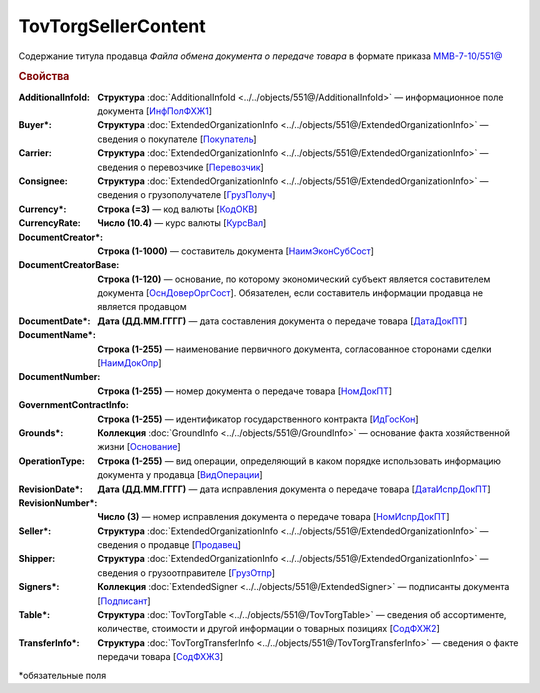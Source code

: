 TovTorgSellerContent
=======================

Содержание титула продавца *Файла обмена документа о передаче товара* в формате приказа `ММВ-7-10/551@ <https://normativ.kontur.ru/document?moduleId=1&documentId=339634&rangeId=5636962>`_

.. rubric:: Свойства

:AdditionalInfoId:
  **Структура** :doc:`AdditionalInfoId <../../objects/551@/AdditionalInfoId>` — информационное поле документа [`ИнфПолФХЖ1 <https://normativ.kontur.ru/document?moduleId=1&documentId=339634&rangeId=5930676>`_]

:Buyer\*:
  **Структура** :doc:`ExtendedOrganizationInfo <../../objects/551@/ExtendedOrganizationInfo>` — сведения о покупателе [`Покупатель <https://normativ.kontur.ru/document?moduleId=1&documentId=339634&rangeId=5704143>`_]

:Carrier:
  **Структура** :doc:`ExtendedOrganizationInfo <../../objects/551@/ExtendedOrganizationInfo>` — сведения о перевозчике [`Перевозчик <https://normativ.kontur.ru/document?moduleId=1&documentId=339634&rangeId=5704232>`_]

:Consignee:
  **Структура** :doc:`ExtendedOrganizationInfo <../../objects/551@/ExtendedOrganizationInfo>` — сведения о грузополучателе [`ГрузПолуч <https://normativ.kontur.ru/document?moduleId=1&documentId=339634&rangeId=5704210>`_]

:Currency\*:
  **Строка (=3)** — код валюты [`КодОКВ <https://normativ.kontur.ru/document?moduleId=1&documentId=339634&rangeId=5636967>`_]

:CurrencyRate:
  **Число (10.4)** — курс валюты [`КурсВал <https://normativ.kontur.ru/document?moduleId=1&documentId=339634&rangeId=5636969>`_]

:DocumentCreator\*:
  **Строка (1-1000)** — составитель документа [`НаимЭконСубСост <https://normativ.kontur.ru/document?moduleId=1&documentId=339634&rangeId=5610491>`_]

:DocumentCreatorBase:
  **Строка (1-120)** — основание, по которому экономический субъект является составителем документа [`ОснДоверОргСост <https://normativ.kontur.ru/document?moduleId=1&documentId=339634&rangeId=5610499>`_]. Обязателен, если составитель информации продавца не является продавцом

:DocumentDate\*:
  **Дата (ДД.ММ.ГГГГ)** — дата составления документа о передаче товара [`ДатаДокПТ <https://normativ.kontur.ru/document?moduleId=1&documentId=339634&rangeId=5610684>`_]

:DocumentName\*:
  **Строка (1-255)** — наименование первичного документа, согласованное сторонами сделки [`НаимДокОпр <https://normativ.kontur.ru/document?moduleId=1&documentId=339634&rangeId=5610681>`_]

:DocumentNumber:
  **Строка (1-255)** — номер документа о передаче товара [`НомДокПТ <https://normativ.kontur.ru/document?moduleId=1&documentId=339634&rangeId=5610688>`_]

:GovernmentContractInfo:
  **Строка (1-255)** — идентификатор государственного контракта [`ИдГосКон <https://normativ.kontur.ru/document?moduleId=1&documentId=339634&rangeId=5704647>`_]

:Grounds\*:
  **Коллекция** :doc:`GroundInfo <../../objects/551@/GroundInfo>` — основание факта хозяйственной жизни [`Основание <https://normativ.kontur.ru/document?moduleId=1&documentId=339634&rangeId=5704508>`_]

:OperationType:
  **Строка (1-255)** — вид операции, определяющий в каком порядке использовать информацию документа у продавца [`ВидОперации <https://normativ.kontur.ru/document?moduleId=1&documentId=339634&rangeId=5704630>`_]

:RevisionDate\*:
  **Дата (ДД.ММ.ГГГГ)** — дата исправления документа о передаче товара [`ДатаИспрДокПТ <https://normativ.kontur.ru/document?moduleId=1&documentId=339634&rangeId=5636966>`_]

:RevisionNumber\*:
  **Число (3)** — номер исправления документа о передаче товара [`НомИспрДокПТ <https://normativ.kontur.ru/document?moduleId=1&documentId=339634&rangeId=5704569>`_]

:Seller\*:
  **Структура** :doc:`ExtendedOrganizationInfo <../../objects/551@/ExtendedOrganizationInfo>` — сведения о продавце [`Продавец <https://normativ.kontur.ru/document?moduleId=1&documentId=339634&rangeId=5704126>`_]

:Shipper:
  **Структура** :doc:`ExtendedOrganizationInfo <../../objects/551@/ExtendedOrganizationInfo>` — сведения о грузоотправителе [`ГрузОтпр <https://normativ.kontur.ru/document?moduleId=1&documentId=339634&rangeId=5704193>`_]

:Signers\*:
  **Коллекция** :doc:`ExtendedSigner <../../objects/551@/ExtendedSigner>` — подписанты документа [`Подписант <https://normativ.kontur.ru/document?moduleId=1&documentId=339634&rangeId=5995885>`_]

:Table\*:
  **Структура** :doc:`TovTorgTable <../../objects/551@/TovTorgTable>` — сведения об ассортименте, количестве, стоимости и другой информации о товарных позициях [`СодФХЖ2 <https://normativ.kontur.ru/document?moduleId=1&documentId=339634&rangeId=5704677>`_]

:TransferInfo\*:
  **Структура** :doc:`TovTorgTransferInfo <../../objects/551@/TovTorgTransferInfo>` — сведения о факте передачи товара [`СодФХЖ3 <https://normativ.kontur.ru/document?moduleId=1&documentId=339634&rangeId=5636971>`_]


\*обязательные поля